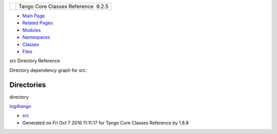 +----------+---------------------------------------+
| |Logo|   | Tango Core Classes Reference  9.2.5   |
+----------+---------------------------------------+

-  `Main Page <index.html>`__
-  `Related Pages <pages.html>`__
-  `Modules <modules.html>`__
-  `Namespaces <namespaces.html>`__
-  `Classes <annotated.html>`__
-  `Files <files.html>`__

src Directory Reference

Directory dependency graph for src:

|src|

Directories
-----------

directory  

`log4tango <dir_c2bf562858037ce0c46f648f9a619349.html>`__

 

-  `src <dir_dce6f6254c1e480719f507d4d11781da.html>`__
-  Generated on Fri Oct 7 2016 11:11:17 for Tango Core Classes Reference
   by |doxygen| 1.8.8

.. |Logo| image:: logo.jpg
.. |src| image:: dir_dce6f6254c1e480719f507d4d11781da_dep.png
.. |doxygen| image:: doxygen.png
   :target: http://www.doxygen.org/index.html
